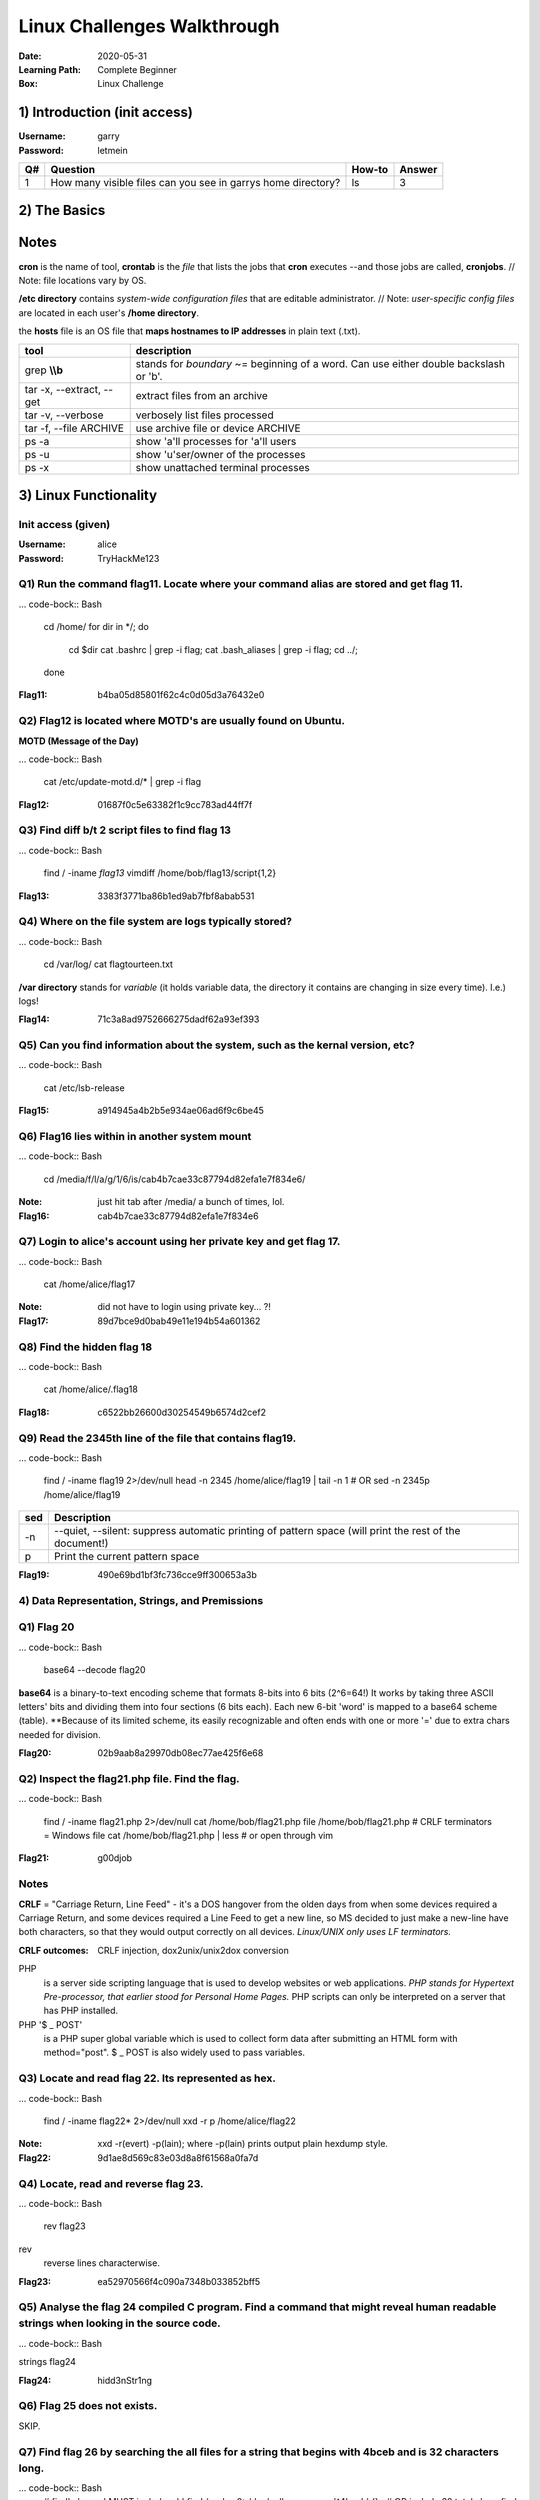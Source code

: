 ############################
Linux Challenges Walkthrough
############################
:Date: 2020-05-31
:Learning Path: Complete Beginner
:Box: Linux Challenge

1) Introduction (init access)
=============================
:Username: garry
:Password: letmein

+----+--------------------------------------------------------------+--------+--------+
| Q# | Question                                                     | How-to | Answer |
+====+==============================================================+========+========+
| 1  | How many visible files can you see in garrys home directory? | ls     | 3      |
+----+--------------------------------------------------------------+--------+--------+

2) The Basics
=============

+----+---------------------------------------------------------+-----------------------------------------------------------------------+----------------------------------+
| Q# | Question                                                | How-to                                                                | Answer                           |
+====+=========================================================+=======================================================================+==================================+
| 1  | What is flag 1?                                         | cat flag1.txt                                                         | f40dc0cff080ad38a6ba9a1c2c038b2c |
+----+---------------------------------------------------------+-----------------------------------------------------------------------+----------------------------------+
| 2  | What is flag 2?                                         | su bob; linuxrules; cat ~/flag2.txt                                   | 8e255dfa51c9cce67420d2386cede596 |
+----+---------------------------------------------------------+-----------------------------------------------------------------------+----------------------------------+
| 3  | Flag 3 is located where bob's bash history gets stored. | cat ~/.bash_history                                                   | 9daf3281745c2d75fc6e992ccfdedfcd |
+----+---------------------------------------------------------+-----------------------------------------------------------------------+----------------------------------+
| 4  | Flag 4 is located where cron jobs are created           | crontab -e(ditor)                                                     | dcd5d1dcfac0578c99b7e7a6437827f3 |
+----+---------------------------------------------------------+-----------------------------------------------------------------------+----------------------------------+----------------------------------+
| 5  | Find and retrieve flag 5                                | find / -name flag5\* 2>/dev/null                                      | cat /lib/terminfo/E/flag5.txt    | bd8f33216075e5ba07c9ed41261d1703 |
+----+---------------------------------------------------------+-----------------------------------------------------------------------+----------------------------------+----------------------------------+
| 6  | "Grep" through flag 6. 1st 2 chars=c6                   | find / -name flag6.txt 2>/dev/null; cat /home/flag6.txt \| grep \\bc9 | c9e142a1e25b24a837b98db589b08be5 |
+----+---------------------------------------------------------+-----------------------------------------------------------------------+----------------------------------+----------------------------------+
| 7  | Look at system process for flag7                        | ps -aux \| grep flag                                                  | 274adb75b337307bd57807c005ee6358 | 274adb75b337307bd57807c005ee6358 |
+----+---------------------------------------------------------+-----------------------------------------------------------------------+----------------------------------+----------------------------------+
| 8  | De-compress flag8                                       | tar -xvf flat8.tar.gz && cat flag8.txt                                | 75f5edb76fe98dd5fc9f577a3f5de9bc |
+----+---------------------------------------------------------+-----------------------------------------------------------------------+----------------------------------+
| 9  | Hosts file for flag9                                    | cat /etc/hosts                                                        | dcf50ad844f9fe06339041ccc0d6e280 |
+----+---------------------------------------------------------+-----------------------------------------------------------------------+----------------------------------+
| 10 | Find other users on system for flag10                   | cat /etc/passwd                                                       | 5e23deecfe3a7292970ee48ff1b6d00c |
+----+---------------------------------------------------------+-----------------------------------------------------------------------+----------------------------------+

Notes
=====

**cron** is the name of tool, **crontab** is the *file* that lists the jobs that **cron** executes --and those jobs are called, **cronjobs**.  // Note: file locations vary by OS.

**/etc directory** contains *system-wide configuration files* that are editable administrator.  // Note: *user-specific config files* are located in each user's **/home directory**.

the **hosts** file is an OS file that **maps hostnames to IP addresses** in plain text (.txt).

+--------------------------+-----------------------------------------------------------------------------------------+
| tool                     | description                                                                             |
+==========================+=========================================================================================+
| grep **\\\\b**           | stands for *boundary* ~= beginning of a word.  Can use either double backslash or '\b'. |
+--------------------------+-----------------------------------------------------------------------------------------+
| tar -x, --extract, --get | extract files from an archive                                                           |
+--------------------------+-----------------------------------------------------------------------------------------+
| tar -v, --verbose        | verbosely list files processed                                                          |
+--------------------------+-----------------------------------------------------------------------------------------+
| tar -f, --file ARCHIVE   | use archive file or device ARCHIVE                                                      |
+--------------------------+-----------------------------------------------------------------------------------------+
| ps -a                    | show 'a'll processes for 'a'll users                                                    |
+--------------------------+-----------------------------------------------------------------------------------------+
| ps -u                    | show 'u'ser/owner of the processes                                                      |
+--------------------------+-----------------------------------------------------------------------------------------+
| ps -x                    | show unattached terminal processes                                                      |
+--------------------------+-----------------------------------------------------------------------------------------+


3) Linux Functionality
======================

Init access (given)
-------------------
:Username: alice
:Password: TryHackMe123

Q1) Run the command flag11.  Locate where your command alias are stored and get flag 11.
----------------------------------------------------------------------------------------

... code-bock:: Bash

	cd /home/
	for dir in */; do
		cd $dir
		cat .bashrc | grep -i flag;
		cat .bash_aliases | grep -i flag;
		cd ../;
	done

:Flag11: b4ba05d85801f62c4c0d05d3a76432e0

Q2) Flag12 is located where MOTD's are usually found on Ubuntu.
---------------------------------------------------------------

**MOTD (Message of the Day)**

... code-bock:: Bash

	cat /etc/update-motd.d/* | grep -i flag

:Flag12: 01687f0c5e63382f1c9cc783ad44ff7f

Q3) Find diff b/t 2 script files to find flag 13
------------------------------------------------

... code-bock:: Bash

	find / -iname *flag13*
	vimdiff /home/bob/flag13/script{1,2}

:Flag13: 3383f3771ba86b1ed9ab7fbf8abab531

Q4) Where on the file system are logs typically stored?
-------------------------------------------------------

... code-bock:: Bash

	cd /var/log/
	cat flagtourteen.txt

**/var directory** stands for *variable* (it holds variable data, the directory it contains are changing in size every time).  I.e.) logs!

:Flag14: 71c3a8ad9752666275dadf62a93ef393

Q5) Can you find information about the system, such as the kernal version, etc?
-------------------------------------------------------------------------------

... code-bock:: Bash

	cat /etc/lsb-release

:Flag15: a914945a4b2b5e934ae06ad6f9c6be45

Q6) Flag16 lies within in another system mount
----------------------------------------------

... code-bock:: Bash

	cd /media/f/l/a/g/1/6/is/cab4b7cae33c87794d82efa1e7f834e6/


:Note: just hit tab after /media/ a bunch of times, lol.
:Flag16: cab4b7cae33c87794d82efa1e7f834e6

Q7) Login to alice's account using her private key and get flag 17.
-------------------------------------------------------------------

... code-bock:: Bash

	cat /home/alice/flag17

:Note: did not have to login using private key... ?!
:Flag17: 89d7bce9d0bab49e11e194b54a601362

Q8) Find the hidden flag 18
---------------------------

... code-bock:: Bash

	cat /home/alice/.flag18

:Flag18: c6522bb26600d30254549b6574d2cef2

Q9) Read the 2345th line of the file that contains flag19.
----------------------------------------------------------

... code-bock:: Bash

	find / -iname flag19 2>/dev/null
	head -n 2345 /home/alice/flag19 | tail -n 1
	# OR
	sed -n 2345p /home/alice/flag19

+-----+--------------------------------------------------------------------------------------------------------+
| sed | Description                                                                                            |
+=====+========================================================================================================+
| -n  | --quiet, --silent: suppress automatic printing of pattern space (will print the rest of the document!) |
+-----+--------------------------------------------------------------------------------------------------------+
| p   | Print the current pattern space                                                                        |
+-----+--------------------------------------------------------------------------------------------------------+

:Flag19: 490e69bd1bf3fc736cce9ff300653a3b

4) Data Representation, Strings, and Premissions
------------------------------------------------

Q1)  Flag 20
------------

... code-bock:: Bash

	base64 --decode flag20

**base64** is a binary-to-text encoding scheme that formats 8-bits into 6 bits (2^6=64!)
It works by taking three ASCII letters' bits and dividing them into four sections (6 bits each).
Each new 6-bit 'word' is mapped to a base64 scheme (table).
**Because of its limited scheme, its easily recognizable and often ends with one or more '=' due to extra chars needed for division.

:Flag20: 02b9aab8a29970db08ec77ae425f6e68

Q2) Inspect the flag21.php file.  Find the flag.
------------------------------------------------

... code-bock:: Bash

	find / -iname flag21.php 2>/dev/null
	cat /home/bob/flag21.php
	file /home/bob/flag21.php               # CRLF terminators = Windows file
	cat /home/bob/flag21.php | less         # or open through vim

:Flag21: g00djob

Notes
-----

**CRLF** = "Carriage Return, Line Feed" - it's a DOS hangover from the olden
days from when some devices required a Carriage Return, and some devices
required a Line Feed to get a new line, so MS decided to just make a new-line
have both characters, so that they would output correctly on all devices.
*Linux/UNIX only uses LF terminators.*

:CRLF outcomes: CRLF injection, dox2unix/unix2dox conversion

PHP
	is a server side scripting language that is used to develop websites
	or web applications.  *PHP stands for Hypertext Pre-processor, that earlier
	stood for Personal Home Pages.*  PHP scripts can only be interpreted on a
	server that has PHP installed.

PHP '$ _ POST'
	is a PHP super global variable which is used to collect form
	data after submitting an HTML form with method="post".  $ _ POST is also widely
	used to pass variables.

Q3) Locate and read flag 22.  Its represented as hex.
-----------------------------------------------------

... code-bock:: Bash

	find / -iname flag22* 2>/dev/null
	xxd -r p /home/alice/flag22

:Note: xxd -r(evert) -p(lain); where -p(lain) prints output plain hexdump style.
:Flag22: 9d1ae8d569c83e03d8a8f61568a0fa7d

Q4) Locate, read and reverse flag 23.
-------------------------------------

... code-bock:: Bash

	rev flag23


rev
	reverse lines characterwise.

:Flag23: ea52970566f4c090a7348b033852bff5

Q5) Analyse the flag 24 compiled C program. Find a command that might reveal human readable strings when looking in the source code.
------------------------------------------------------------------------------------------------------------------------------------

... code-bock:: Bash

strings flag24

:Flag24: hidd3nStr1ng

Q6) Flag 25 does not exists.
----------------------------

SKIP.

Q7) Find flag 26 by searching the all files for a string that begins with 4bceb and is 32 characters long.
----------------------------------------------------------------------------------------------------------

... code-bock:: Bash
	# find's '-exec' MUST include a ';'
	find / -xdev 2>/dev/null -exec grep '^4bceb' {} \;
	# OR include 32 total chars
	find / -xdev 2>/dev/null -exec grep '$4bceb.\{28\}' {} \;

:Flag26: 4bceb76f490b24ed577d704c24d6955d

Q8) Flag27, owned by root.
--------------------------

... code-bock:: Bash

	sudo -l
	sudo cat /home/flag27

:Flag27: 6fc0c805702baebb0ecc01ae9e5a0db5

Q9) Whats the linux kernal version?
-----------------------------------

... code-bock:: Bash

	uname -a

:Answer: 4.4.0-1075-aws

Q10) Find the file called flag 29 and do the following operations on it:
------------------------------------------------------------------------

	1. remove all the spaces in the file
	2. remove all new line spaces.
	3. split by comma and get the last element in the split

... code-bock:: Bash

	find / -iname *file29* 2>/dev/null
	ls -al /home/garry/file29               # find owner & group
	su garry

Method 1) Vim
-------------

.. code-block:: Bash

	vim file29
	:%s/ //g
	:%s/\n//g
	# \r = Return Carriage rather than '\n' for newline
	:%s/,/,\r/g

Method 2) tr'anslate'
---------------------

.. code-block:: Bash

	cat /home/alice/flag29 | tr -d ' ''\n''.' | tr ',' '\n' | tail -n 1; echo

:Note: Used tr -d '.' because the key doesn't include the '.'.cat /

+------+---------------+----------------+
| Prgm | Flag          | Description    |
+======+===============+================+
| tr   | -d'elete'     | dels           |
+------+---------------+----------------+
| tr   | 'set1' 'set2' | replaces chars |
+------+---------------+----------------+

:Answer: fastidiisuscipitmeaei

5) SQL, FTP, Groups, and RDP
============================

Q1) Curl to find flag 30
------------------------

... code-bock:: Bash

	curl localhost

:Flag30: fe74bb12fe03c5d8dfc245bdd1eae13f

Q2) Flag 31 is a MySQL database name.
-------------------------------------
:MySQL username: root
:MySQL password: hello

... code-bock:: Bash

	mysql -u root -p
	password:
	show databases;

:Flag31: 2fb1cab13bf5f4d61de3555430c917f4

Q3) Bonus! Get data out of the table from the database found above.

... code-bock:: Bash
use database_2fb1cab13bf5f4d61de3555430c917f4;
show tables;    # 'flags'
select * from flags;
exit;


Flag: ee5954ee1d4d94d61c2f823d7b9d733c

Q4) Using SCP, FileZilla or another FTP client download flag32.mp3 to reveal flag 32.
-------------------------------------------------------------------------------------

... code-bock:: Bash

	scp alice@10.10.x.x:flag32.mp3 ./
	start-process flag32.mp3        # was using PowerShell, lmao

:Notes: http://www.hypexr.org/linux_scp_help.php
:Flag32: tryhackme1337

Q5) Flag 33 is located where your personal $PATH's are stored.
--------------------------------------------------------------

... code-bock:: Bash

	cat /home/bob/.profile | grep -i flag

:Flag33: 547b6ceee3c5b997b625de99b044f5cf

Q6) Using system variables, what is flag34?  # no need to su
------------------------------------------------------------

... code-bock:: Bash

	# Method 1) call path
	echo $flag34

	# Method 2) open environment file that holds the list of unique assignments
	cat /etc/environment

:Flag34: 7a88306309fe05070a7c5bb26a6b2def

Q7) Look at all groups created on the system.  What is flag 35?
---------------------------------------------------------------

... code-bock:: Bash

	cat /etc/group | grep -i flag

:Note: Displaying all groups is a challenge if using [id, groups]
:Flag: 769afb6

Q8) Find the user which is apart of the "hacker" group and read flag 36.
------------------------------------------------------------------------

... code-bock:: Bash

	cat /etc/group | grep -i hack
	find / -iname *flag36* 2>/dev/null
	su bob
	cat /etc/flag36

:Flag36: 83d233f2ffa388e5f0b053848caed1eb

Q9) Well done! You've completed the LinuxCTF room!
--------------------------------------------------
:Status: Completed!

